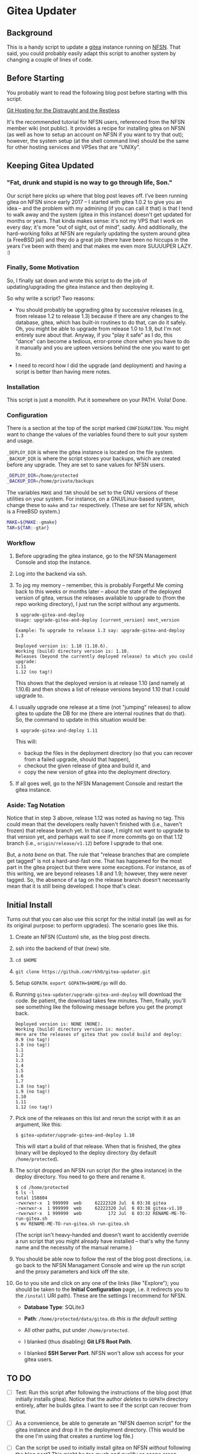 * Gitea Updater

** Background

This is a handy script to update a [[https://gitea.io][gitea]] instance running on [[https://www.nearlyfreespeech.net/][NFSN]].
That said, you could probably easily adapt this script to another
system by changing a couple of lines of code.

** Before Starting

You probably want to read the following blog post before starting with
this script.

[[https://www.noamross.net/2019/12/15/git-hosting-for-the-distraught-and-the-restless/][Git Hosting for the Distraught and the Restless]]

It's the recommended tutorial for NFSN users, referenced from the NFSN
member wiki (not public).  It provides a recipe for installing gitea
on NFSN (as well as how to setup an account on NFSN if you want to try
that out); however, the system setup (at the shell command line) should
be the same for other hosting services and VPSes that are "UNIXy".

** Keeping Gitea Updated

*** "Fat, drunk and stupid is no way to go through life, Son."

Our script here picks up where that blog post leaves off.  I've been
running gitea on NFSN since early 2017 -- I started with gitea 1.0.2
to give you an idea -- and the problem with my admining (if you can
call it that) is that I tend to walk away and the system (gitea in
this instance) doesn't get updated for months or years.  That kinda
makes sense: it's not my VPS that I work on every day; it's more "out
of sight, out of mind", sadly.  And additionally, the hard-working
folks at NFSN are regularly updating the system around gitea (a
FreeBSD jail) and they do a great job (there have been no hiccups in
the years I've been with them) and that makes me even more SUUUUPER
LAZY. :)

*** Finally, Some Motivation

So, I finally sat down and wrote this script to do the job of
updating/upgrading the gitea instance and then deploying it.

So why write a script?  Two reasons:

- You should probably be upgrading gitea by successive releases (e.g,
  from release 1.2 to release 1.3) because if there are any changes to
  the database, gitea, which has built-in routines to do that, can do
  it safely.  Oh, you might be able to upgrade from release 1.0 to
  1.9, but I'm not entirely sure about that.  Anyway, if you "play it
  safe" as I do, this "dance" can become a tedious, error-prone chore
  when you have to do it manually and you are upteen versions behind
  the one you want to get to.

- I need to record how I did the upgrade (and deployment) and having a
  script is better than having mere notes.

*** Installation

This script is just a monolith. Put it somewhere on your PATH.  Voila!
Done.

*** Configuration

There is a section at the top of the script marked =CONFIGURATION=.
You might want to change the values of the variables found there to
suit your system and usage.

=_DEPLOY_DIR= is where the gitea instance is located on the file
system. =_BACKUP_DIR= is where the script stores your backups, which
are created before any upgrade. They are set to sane values for NFSN
users.

#+begin_src sh
_DEPLOY_DIR=/home/protected
_BACKUP_DIR=/home/private/backups
#+end_src

The variables =MAKE= and =TAR= should be set to the GNU versions of
these utilities on your system.  For instance, on a GNU/Linux-based
system, change these to =make= and =tar= respectively.  (These are set
for NFSN, which is a FreeBSD system.)

#+begin_src sh
MAKE=${MAKE:-gmake}
TAR=${TAR:-gtar}
#+end_src

*** Workflow

1. Before upgrading the gitea instance, go to the NFSN Management
   Console and stop the instance.

2. Log into the backend via ssh.

3. To jog my memory -- remember, this is probably Forgetful Me coming
   back to this weeks or months later -- about the state of the
   deployed version of gitea, versus the releases available to upgrade
   to (from the repo working directory), I just run the script without
   any arguments.

   #+begin_src
     $ upgrade-gitea-and-deploy
     Usage: upgrade-gitea-and-deploy [current_version] next_version

     Example: To upgrade to release 1.3 say: upgrade-gitea-and-deploy 1.3

     Deployed version is: 1.10 (1.10.6).
     Working (build) directory version is: 1.10.
     Releases (beyond the currently deployed release) to which you could upgrade:
     1.11
     1.12 (no tag!)
   #+end_src

   This shows that the deployed version is at release 1.10 (and namely
   at 1.10.6) and then shows a list of release versions beyond 1.10
   that I could upgrade to.

4. I usually upgrade one release at a time (not "jumping" releases) to
   allow gitea to update the DB for me (there are internal routines
   that do that). So, the command to update in this situation would
   be:

   #+begin_src
     $ upgrade-gitea-and-deploy 1.11
   #+end_src

   This will:
   - backup the files in the deployment directory (so that you can
     recover from a failed upgrade, should that happen),
   - checkout the given release of gitea and build it, and
   - copy the new version of gitea into the deployment directory.
  
5. If all goes well, go to the NFSN Management Console and restart the
   gitea instance.

*** Aside: Tag Notation

Notice that in step 3 above, release 1.12 was noted as having no
tag. This could mean that the developers really haven't finished with
(i.e., haven't frozen) that release branch yet. In that case, I might
not want to upgrade to that version yet, and perhaps wait to see if
more commits go on that 1.12 branch (i.e., =origin/release/v1.12=)
before I upgrade to that one.

But, a /nota bene/ on that. The rule that "release branches that are
complete get tagged" is not a hard-and-fast one. That has happened for
the most part in the gitea project but there were some exceptions. For
instance, as of this writing, we are beyond releases 1.8 and 1.9;
however, they were never tagged. So, the absence of a tag on the
release branch doesn't necessarily mean that it is still being
developed. I hope that's clear.

** Initial Install

Turns out that you can also use this script for the initial install
(as well as for its original purpose: to perform upgrades).  The
scenario goes like this.

1. Create an NFSN (Custom) site, as the blog post directs.
2. ssh into the backend of that (new) site.
3. =cd $HOME=
4. =git clone https://github.com/rkh0/gitea-updater.git=
5. Setup =GOPATH=. =export GOPATH=$HOME/go= will do.
6. Running =gitea-updater/upgrade-gitea-and-deploy= will download the
   code. Be patient, the download takes few minutes.  Then, finally,
   you'll see something like the following message before you get the
   prompt back.

   #+begin_example
     Deployed version is: NONE (NONE).
     Working (build) directory version is: master.
     Here are the releases of gitea that you could build and deploy:
     0.9 (no tag!)
     1.0 (no tag!)
     1.1
     1.2
     1.3
     1.4
     1.5
     1.6
     1.7
     1.8 (no tag!)
     1.9 (no tag!)
     1.10
     1.11
     1.12 (no tag!)
   #+end_example

7. Pick one of the releases on this list and rerun the script with it
   as an argument, like this:

   #+begin_example
     $ gitea-updater/upgrade-gitea-and-deploy 1.10
   #+end_example

   This will start a build of that release.  When that is finished,
   the gitea binary will be deployed to the deploy directory (by
   default =/home/protected=).

8. The script dropped an NFSN run script (for the gitea instance) in
   the deploy directory.  You need to go there and rename it.

   #+begin_example
     $ cd /home/protected
     $ ls -l
     total 158804
     -rwxrwxr-x  1 999999  web     62222320 Jul  6 03:38 gitea
     -rwxrwxr-x  1 999999  web     62222320 Jul  6 03:38 gitea-v1.10
     -rwxrwxr-x  1 999999  web          172 Jul  6 03:32 RENAME-ME-TO-run-gitea.sh
     $ mv RENAME-ME-TO-run-gitea.sh run-gitea.sh
   #+end_example

   (The script isn't heavy-handed and doesn't want to accidently
   override a run script that you might already have installed --
   that's why the funny name and the necessity of the manual rename.)

9. You should be able now to follow the rest of the blog post
   directions, i.e. go back to the NFSN Managament Console and wire up
   the run script and the proxy parameters and kick off the site.

10. Go to you site and click on any one of the links (like "Explore");
    you should be taken to the *Initial Configuration* page, i.e. it
    redirects you to the =/install= URI path).  These are the settings
    I recommend for NFSN.

    - *Database Type*: SQLite3

    - *Path*: =/home/protected/data/gitea.db= /this is the default
      setting/

    - All other paths, put under =/home/protected=.

    - I blanked (thus disabling) *Git LFS Root Path*.

    - I blanked *SSH Server Port*.  NFSN won't allow ssh access for
      your gitea users.


** TO DO

- [ ] Test: Run this script after following the instructions of the
  blog post (that initially installs gitea).  Notice that the author
  /deletes/ to =GOPATH= directory entirely, after he builds gitea. I
  want to see if the script can recover from that.

- [ ] As a convenience, be able to generate an "NFSN daemon script"
  for the gitea instance and drop it in the deployment
  directory. (This would be the one I'm using that creates a runtime
  log file.)

- [ ] Can the script be used to initially install gitea on NFSN
  /without/ following the blog post?  This might be too much and
  qualify as scope creep.

